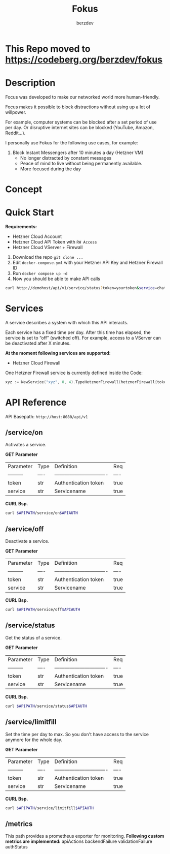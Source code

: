 #+PROPERTY: header-args :var APIPATH="http://demohost/api/v1" :var APIAUTH="?token=demotoken&service=xyz" :results raw
#+author: berzdev
#+title: Fokus
* This Repo moved to https://codeberg.org/berzdev/fokus
* Description
Focus was developed to make our networked world more human-friendly.

Focus makes it possible to block distractions without using up a lot of willpower.

For example, computer systems can be blocked after a set period of use per day. Or disruptive internet sites can be blocked (YouTube, Amazon, Reddit...).

I personally use Fokus for the following use cases, for example:
1. Block Instant Messengers after 10 minutes a day (Hetzner VM)
 - No longer distracted by constant messages
 - Peace of mind to live without being permanently available.
 - More focused during the day
* Concept
[[./docs/concept.svg]]
* Quick Start
*Requirements:*
- Hetzner Cloud Account
- Hetzner Cloud API Token with ~RW Access~
- Hetzner Cloud VServer + Firewall

1. Download the repo ~git clone ...~
2. Edit ~docker-compose.yml~ with your Hetzner API Key and Hetzner Firewall ID
3. Run ~docker compose up -d~
4. Now you should be able to make API calls
#+begin_src bash
  curl http://demohost/api/v1/service/status?token=yourtoken&service=chatx
#+end_src

* Services
A service describes a system with which this API interacts.

Each service has a fixed time per day.
After this time has elapsed, the service is set to “off” (switched off).
For example, access to a VServer can be deactivated after X minutes.

*At the moment following services are supported:*
- Hetzner Cloud Firewall

One Hetzner Firewall service is currently defined inside the Code:
#+begin_src go
  xyz := NewService("xyz", 0, 4).TypeHetznerFirewall(hetznerFirewall{token: os.Getenv("HETZNER_TOKEN"), id: os.Getenv("HETZNER_FW_ID")})
#+end_src
* API Reference
API Basepath: ~http://host:8080/api/v1~
** /service/on
Activates a service.

*GET Parameter*
| Parameter   | Type | Definition                       | Req  |
| ---------   | ---- | ------------------------------- | ---- |
| token       | str  | Authentication token         | true |
| service     | str  | Servicename                     | true |

*CURL Bsp.*
#+begin_src bash
  curl $APIPATH/service/on$APIAUTH
#+end_src

#+RESULTS:
{"message":"Service: xyz wurde aktiviert!"}

** /service/off
Deactivate a service.

*GET Parameter*
| Parameter   | Type | Definition                       | Req  |
| ---------   | ---- | ------------------------------- | ---- |
| token       | str  | Authentication token         | true |
| service     | str  | Servicename                     | true |

*CURL Bsp.*
#+begin_src bash
  curl $APIPATH/service/off$APIAUTH
#+end_src

#+RESULTS:
{"message":"Service: xyz wurde deaktiviert!"}

** /service/status
Get the status of a service.

*GET Parameter*
| Parameter   | Type | Definition                       | Req  |
| ---------   | ---- | ------------------------------- | ---- |
| token       | str  | Authentication token         | true |
| service     | str  | Servicename                     | true |

*CURL Bsp.*
#+begin_src bash
  curl $APIPATH/service/status$APIAUTH
#+end_src

#+RESULTS:
{
    "name": "xyz",
    "art": "hetzner-firewall",
    "tages_minuten_zaehler": 1,
    "tages_minuten_limit": 4,
    "state": false
}

** /service/limitfill
Set the time per day to max.
So you don't have access to the service anymore for the whole day.

*GET Parameter*
| Parameter   | Type | Definition                       | Req  |
| ---------   | ---- | ------------------------------- | ---- |
| token       | str  | Authentication token         | true |
| service     | str  | Servicename                     | true |

*CURL Bsp.*
#+begin_src bash
  curl $APIPATH/service/limitfill$APIAUTH
#+end_src

#+RESULTS:
{"message":"Limit fill ok."}

** /metrics
This path provides a prometheus exporter for monitoring.
*Following custom metrics are implemented:*
apiActions
backendFailure
validationFailure
authStatus
